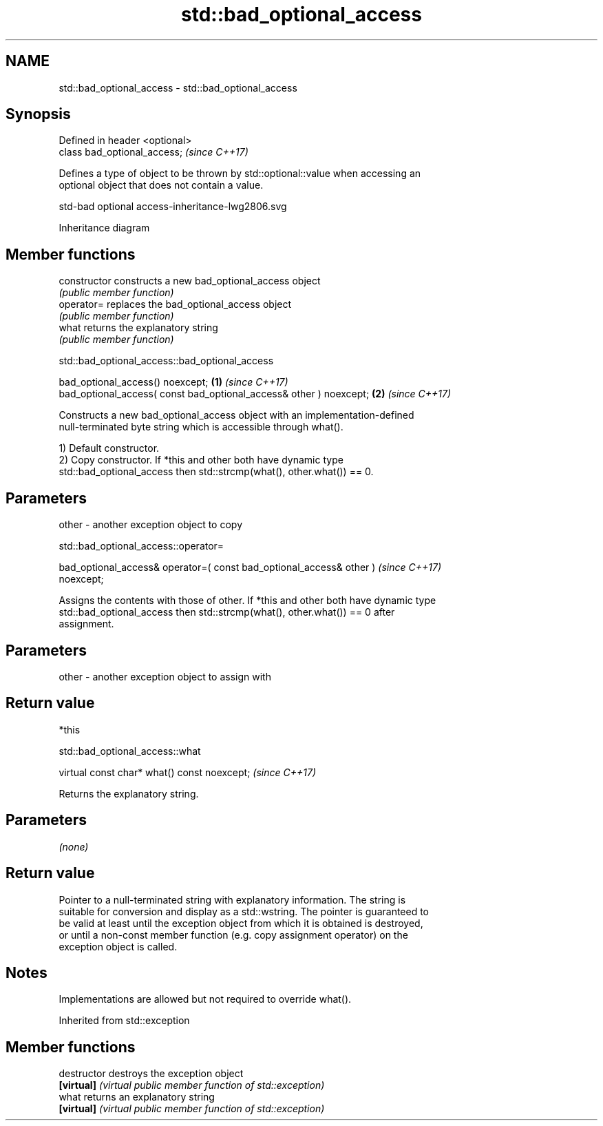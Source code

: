 .TH std::bad_optional_access 3 "2024.06.10" "http://cppreference.com" "C++ Standard Libary"
.SH NAME
std::bad_optional_access \- std::bad_optional_access

.SH Synopsis
   Defined in header <optional>
   class bad_optional_access;    \fI(since C++17)\fP

   Defines a type of object to be thrown by std::optional::value when accessing an
   optional object that does not contain a value.

   std-bad optional access-inheritance-lwg2806.svg

                                   Inheritance diagram

.SH Member functions

   constructor   constructs a new bad_optional_access object
                 \fI(public member function)\fP
   operator=     replaces the bad_optional_access object
                 \fI(public member function)\fP
   what          returns the explanatory string
                 \fI(public member function)\fP

std::bad_optional_access::bad_optional_access

   bad_optional_access() noexcept;                                   \fB(1)\fP \fI(since C++17)\fP
   bad_optional_access( const bad_optional_access& other ) noexcept; \fB(2)\fP \fI(since C++17)\fP

   Constructs a new bad_optional_access object with an implementation-defined
   null-terminated byte string which is accessible through what().

   1) Default constructor.
   2) Copy constructor. If *this and other both have dynamic type
   std::bad_optional_access then std::strcmp(what(), other.what()) == 0.

.SH Parameters

   other - another exception object to copy

std::bad_optional_access::operator=

   bad_optional_access& operator=( const bad_optional_access& other )     \fI(since C++17)\fP
   noexcept;

   Assigns the contents with those of other. If *this and other both have dynamic type
   std::bad_optional_access then std::strcmp(what(), other.what()) == 0 after
   assignment.

.SH Parameters

   other - another exception object to assign with

.SH Return value

   *this

std::bad_optional_access::what

   virtual const char* what() const noexcept;  \fI(since C++17)\fP

   Returns the explanatory string.

.SH Parameters

   \fI(none)\fP

.SH Return value

   Pointer to a null-terminated string with explanatory information. The string is
   suitable for conversion and display as a std::wstring. The pointer is guaranteed to
   be valid at least until the exception object from which it is obtained is destroyed,
   or until a non-const member function (e.g. copy assignment operator) on the
   exception object is called.

.SH Notes

   Implementations are allowed but not required to override what().

Inherited from std::exception

.SH Member functions

   destructor   destroys the exception object
   \fB[virtual]\fP    \fI(virtual public member function of std::exception)\fP
   what         returns an explanatory string
   \fB[virtual]\fP    \fI(virtual public member function of std::exception)\fP
